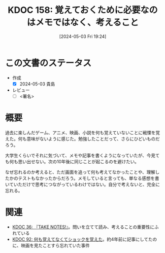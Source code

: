 :properties:
:ID: 20240503T192408
:end:
#+title:      KDOC 158: 覚えておくために必要なのはメモではなく、考えること
#+date:       [2024-05-03 Fri 19:24]
#+filetags:   :draft:essay:
#+identifier: 20240503T192408

# (denote-rename-file-using-front-matter (buffer-file-name) 0)
# (save-excursion (while (re-search-backward ":draft" nil t) (replace-match "")))
# (flush-lines "^\\#\s.+?")

# ====ポリシー。
# 1ファイル1アイデア。
# 1ファイルで内容を完結させる。
# 常にほかのエントリとリンクする。
# 自分の言葉を使う。
# 参考文献を残しておく。
# 文献メモの場合は、感想と混ぜないこと。1つのアイデアに反する
# 自分の考えを加える。
# 構造を気にしない。
# エントリ間の接続を発見したら、接続エントリを追加する。カード間にあるリンクの関係を説明するカード。
# アイデアがまとまったらアウトラインエントリを作成する。リンクをまとめたエントリ。
# エントリを削除しない。古いカードのどこが悪いかを説明する新しいカードへのリンクを追加する。
# 恐れずにカードを追加する。無意味の可能性があっても追加しておくことが重要。

* この文書のステータス
- 作成
  - [X] 2024-05-03 貴島
- レビュー
  - [ ] <署名>
# (progn (kill-line -1) (insert (format "  - [X] %s 貴島" (format-time-string "%Y-%m-%d"))))

# 関連をつけた。
# タイトルがフォーマット通りにつけられている。
# 内容をブラウザに表示して読んだ(作成とレビューのチェックは同時にしない)。
# 文脈なく読めるのを確認した。
# おばあちゃんに説明できる。
# いらない見出しを削除した。
# タグを適切にした。
# すべてのコメントを削除した。
* 概要
過去に楽しんだゲーム、アニメ、映画、小説を何も覚えていないことに戦慄を覚えた。何も意味がないように感じた。勉強したことだって、さらにひどいものだろう。

大学生くらいでそれに気づいて、メモや記事を書くようになっていたが、今見ても何も思い出せない。次の10年後に同じことが起こるのを避けたい。

なぜ忘れるのか考えると、ただ画面を追って何も考えてなかったことや、理解したかのテストもなかったからだろう。メモしていると言っても、単なる感想を書いていただけで思考につながっているわけではない。自分で考えないと、完全に忘れる。
* 関連
- [[id:20231008T203658][KDOC 36: 『TAKE NOTES!』]]。問いを立てて読み、考えることの重要性にふれている
- [[id:20240213T013922][KDOC 92: 何も覚えてなくてショックを覚えた]]。約4年前に記事にしてたのに、映画を見たことすら忘れていた事件
